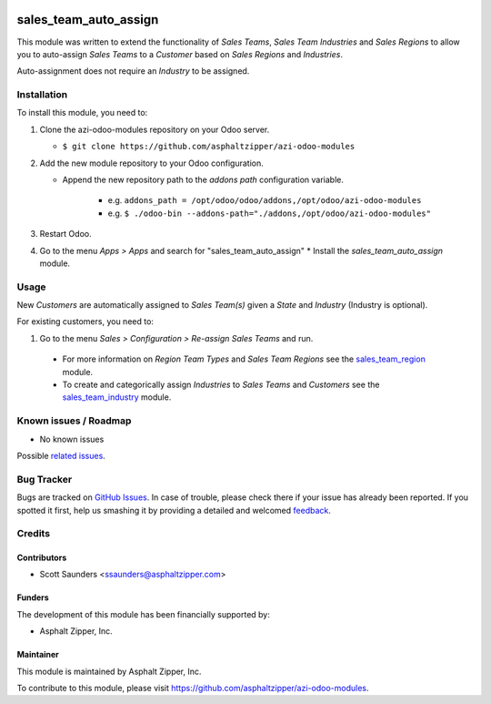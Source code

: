 .. image:: https://img.shields.io/badge/licence-AGPL--3-blue.svg
   :target: http://www.gnu.org/licenses/agpl-3.0-standalone.html
   :alt: License: AGPL-3

======================
sales_team_auto_assign
======================

This module was written to extend the functionality of *Sales Teams*, *Sales
Team Industries* and *Sales Regions* to allow you to auto-assign *Sales Teams*
to a *Customer* based on *Sales Regions* and *Industries*.

Auto-assignment does not require an *Industry* to be assigned.


Installation
============

To install this module, you need to:

#. Clone the azi-odoo-modules repository on your Odoo server.

   * ``$ git clone https://github.com/asphaltzipper/azi-odoo-modules``

#. Add the new module repository to your Odoo configuration.

   * Append the new repository path to the *addons path* configuration
     variable.

      * e.g. ``addons_path = /opt/odoo/odoo/addons,/opt/odoo/azi-odoo-modules``
      * e.g. ``$ ./odoo-bin --addons-path="./addons,/opt/odoo/azi-odoo-modules"``

#. Restart Odoo.
#. Go to the menu *Apps > Apps* and search for "sales_team_auto_assign"
   * Install the *sales_team_auto_assign* module.

Usage
=====

New *Customers* are automatically assigned to *Sales Team(s)* given a *State*
and *Industry* (Industry is optional).

For existing customers, you need to:

#. Go to the menu *Sales > Configuration > Re-assign Sales Teams* and run.

 * For more information on *Region Team Types* and *Sales Team Regions* see the
   `sales_team_region
   <https://github.com/asphaltzipper/azi-odoo-modules/tree/master/sales_team_region>`_
   module.
 * To create and categorically assign *Industries* to *Sales Teams* and
   *Customers* see the `sales_team_industry
   <https://github.com/asphaltzipper/azi-odoo-modules/tree/master/sales_team_industry>`_
   module.

Known issues / Roadmap
======================

* No known issues

Possible `related issues
<https://github.com/asphaltzipper/azi-odoo-modules/issues?utf8=%E2%9C%93&q=is%3Aissue%20is%3Aopen%20
sales_team_auto_assign
%20>`_.

Bug Tracker
===========

Bugs are tracked on `GitHub Issues
<https://github.com/asphaltzipper/azi-odoo-modules/issues>`_. In case of trouble, please
check there if your issue has already been reported. If you spotted it first,
help us smashing it by providing a detailed and welcomed `feedback
<https://github.com/asphaltzipper/azi-odoo-modules/issues/new?body=module:%20
sales_team_auto_assign
%0Aversion:%209.0%0A%0A**Steps%20to%20reproduce**%0A-%20...%0A%0A**Current%20
behavior**%0A%0A**Expected%20behavior**>`_.

Credits
=======

Contributors
------------

* Scott Saunders <ssaunders@asphaltzipper.com>

Funders
-------

The development of this module has been financially supported by:

* Asphalt Zipper, Inc.

Maintainer
----------

.. image:: http://asphaltzipper.com/img/elements/logo.png
   :alt: Asphalt Zipper, Inc.
   :target: http://asphaltzipper.com

This module is maintained by Asphalt Zipper, Inc.

To contribute to this module, please visit https://github.com/asphaltzipper/azi-odoo-modules.
